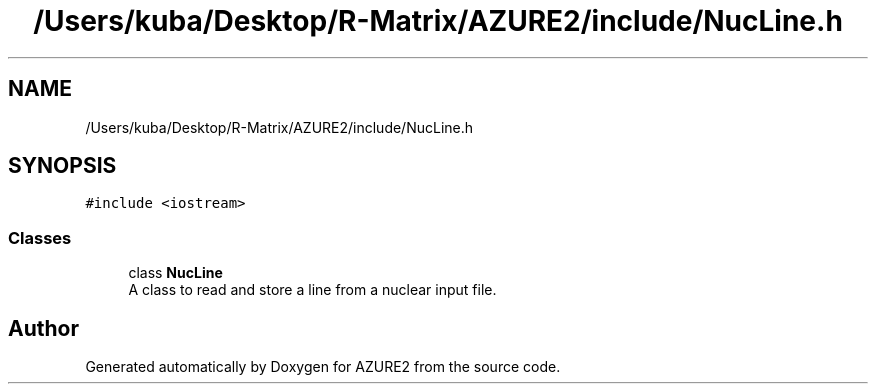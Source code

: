 .TH "/Users/kuba/Desktop/R-Matrix/AZURE2/include/NucLine.h" 3AZURE2" \" -*- nroff -*-
.ad l
.nh
.SH NAME
/Users/kuba/Desktop/R-Matrix/AZURE2/include/NucLine.h
.SH SYNOPSIS
.br
.PP
\fC#include <iostream>\fP
.br

.SS "Classes"

.in +1c
.ti -1c
.RI "class \fBNucLine\fP"
.br
.RI "A class to read and store a line from a nuclear input file\&. "
.in -1c
.SH "Author"
.PP 
Generated automatically by Doxygen for AZURE2 from the source code\&.
